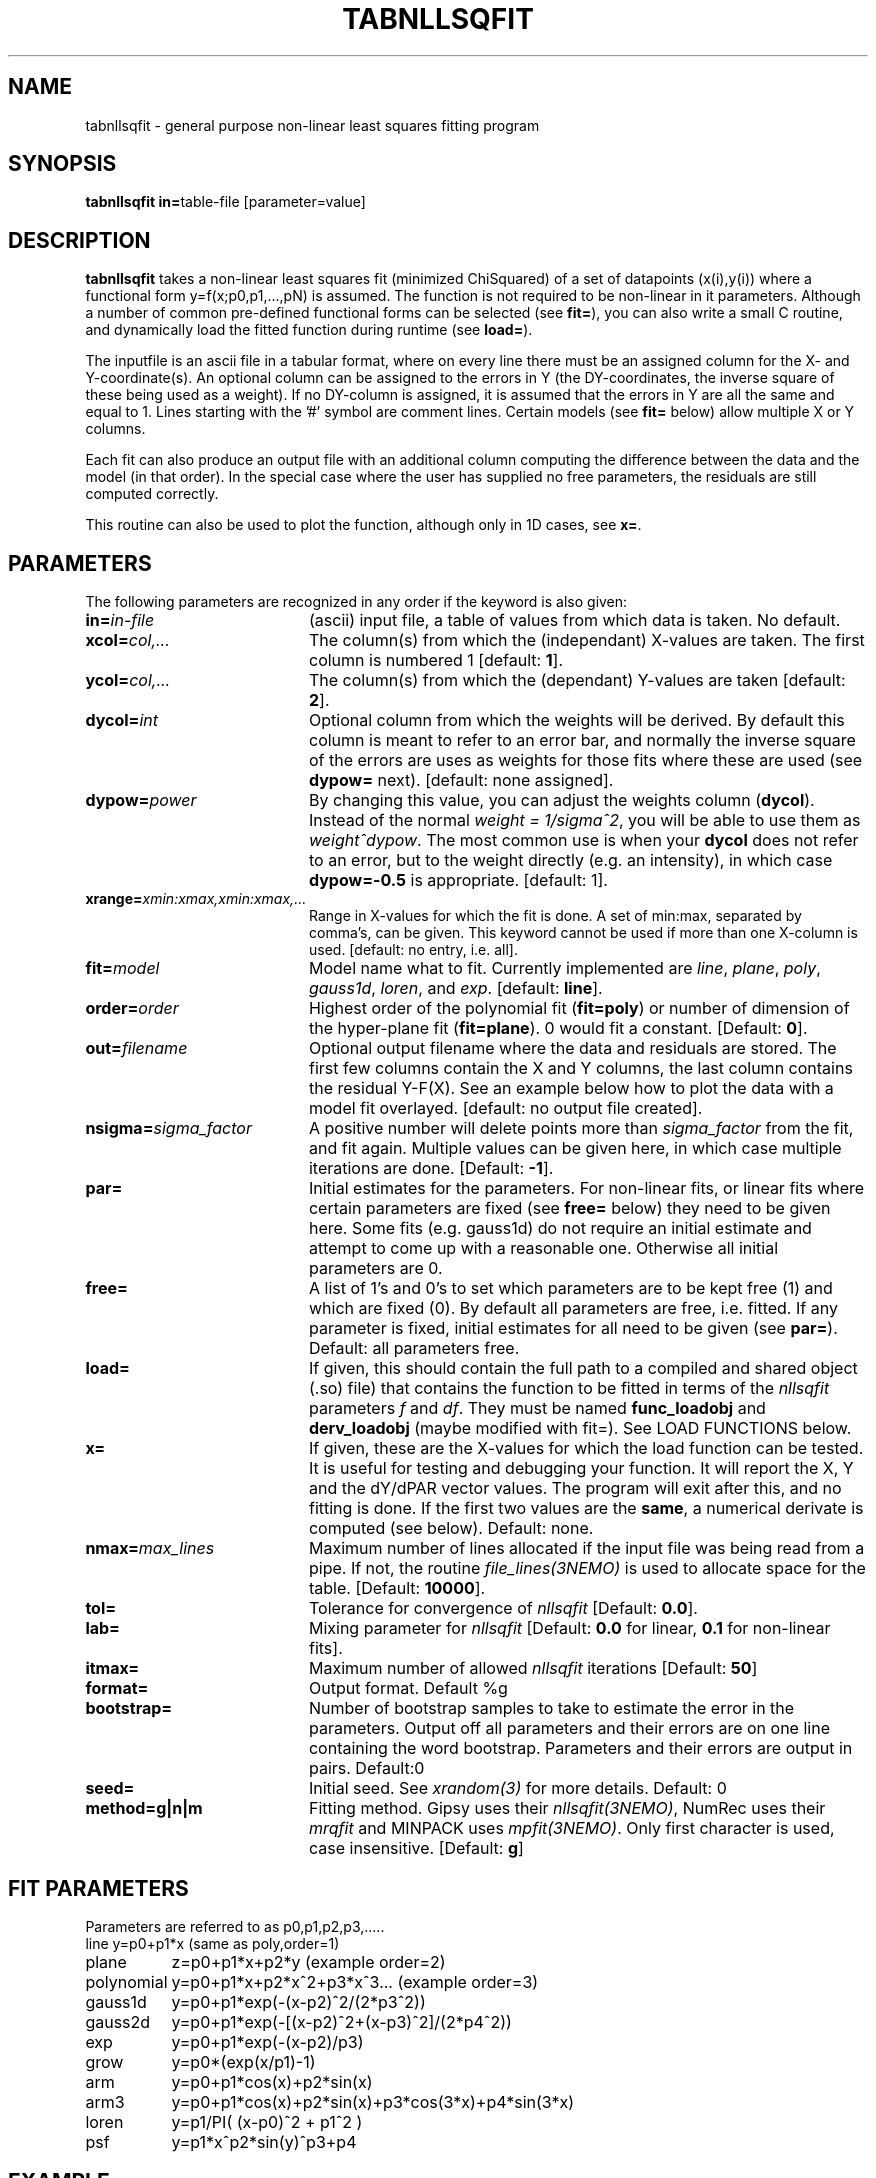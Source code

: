 .TH TABNLLSQFIT 1NEMO "9 October 2013"
.SH NAME
tabnllsqfit \- general purpose non-linear least squares fitting program
.SH SYNOPSIS
.PP
\fBtabnllsqfit in=\fPtable-file [parameter=value]
.SH DESCRIPTION
\fBtabnllsqfit\fP takes a non-linear least squares fit (minimized ChiSquared)
of a set of datapoints (x(i),y(i)) where a functional
form y=f(x;p0,p1,...,pN) is assumed. The function is not required to
be non-linear in it parameters. Although a number of common pre-defined
functional forms can be selected (see \fBfit=\fP), you can also write
a small C routine, and dynamically load the fitted function during
runtime (see \fBload=\fP).
.PP
The inputfile is an ascii file in a tabular format, where on every line
there must be an assigned column for the X- and Y-coordinate(s). 
An optional column can be assigned to the errors in Y 
(the DY-coordinates, the inverse square of these being used as
a weight). If no
DY-column is assigned, it is assumed that the errors in Y are all the
same and equal to 1. Lines starting with the '#' symbol are comment 
lines. Certain models (see \fBfit=\fP below) allow multiple X or Y
columns. 
.PP
Each fit can also produce an output file with an additional column
computing the difference between the data and the model (in that order).
In the special case where the user has supplied no free parameters,
the residuals are still computed correctly.
.PP
This routine can also be used to plot the function, although only in 1D cases,
see \fBx=\fP.

.SH PARAMETERS
The following parameters are recognized in any order if the keyword is also
given:
.TP 20
\fBin=\fIin-file\fP
(ascii) input file, a table of values from which data is taken. No default.
.TP
\fBxcol=\fIcol,...\fP
The column(s) from which the (independant) X-values are taken. The first column
is numbered 1 [default: \fB1\fP].
.TP
\fBycol=\fIcol,...\fP
The column(s) from which the (dependant) Y-values are taken 
[default: \fB2\fP].
.TP
\fBdycol=\fIint\fP
Optional column from which the weights will be derived. By default
this column is meant to refer to an error bar, and normally 
the inverse square of the errors are uses as weights for those fits where
these are used (see \fBdypow=\fP next).
[default: none assigned].
.TP
\fBdypow=\fIpower\fP
By changing this value, you can adjust the weights column (\fBdycol\fP).
Instead of the normal \fIweight = 1/sigma^2\fP, you will be able to use
them as \fIweight^dypow\fP. The most common use is when your
\fBdycol\fP does not refer to an error, but to the weight directly
(e.g. an intensity), in which case \fBdypow=-0.5\fP is appropriate.
[default: 1].
.TP
\fBxrange=\fIxmin:xmax,xmin:xmax,...\fP
Range in X-values for which the fit is done. A set of min:max,
separated by comma's, can be given.
This keyword cannot be used if more than one X-column is used.
[default: no entry, i.e. all].
.TP
\fBfit=\fP\fImodel\fP
Model name what to fit. Currently implemented are \fIline\fP, \fIplane\fP,
\fIpoly\fP, \fIgauss1d\fP, \fIloren\fP, and \fIexp\fP.
[default: \fBline\fP].
.TP
\fBorder=\fP\fIorder\fP
Highest order of the polynomial fit (\fBfit=poly\fP) or 
number of dimension of the hyper-plane fit (\fBfit=plane\fP). 0 would fit
a constant. 
[Default: \fB0\fP].
.TP
\fBout=\fP\fIfilename\fP
Optional output filename
where the data and residuals are stored.
The first few columns contain the X and Y columns, the last
column contains the residual Y-F(X). See an example below how to plot
the data with a model fit overlayed.
[default: no output file created].
.TP
\fBnsigma=\fIsigma_factor\fP
A positive number will delete points more than \fIsigma_factor\fP from the fit,
and fit again. Multiple values can be given here, in which case
multiple iterations are done.
[Default: \fB-1\fP].
.TP
\fBpar=\fP
Initial estimates for the parameters. For non-linear fits, or linear fits where
certain parameters are fixed (see \fBfree=\fP below) they need to be given here.
Some fits (e.g. gauss1d) do not require an initial estimate and attempt to come
up with a reasonable one.
Otherwise all initial parameters are 0.
.TP
\fBfree=\fP
A list of 1's and 0's to set which parameters are to be kept free (1) and which
are fixed (0). By default all parameters are free, i.e. fitted. If any
parameter is fixed, initial estimates for all need to be given (see \fBpar=\fP).
Default: all parameters free.
.TP
\fBload=\fP
If given, this should contain the full path to a compiled and 
shared object (.so) file) that contains the function to be fitted 
in terms of the \fInllsqfit\fP parameters \fIf\fP and \fIdf\fP. They
must be named \fBfunc_loadobj\fP and \fBderv_loadobj\fP
(maybe modified with fit=). See LOAD FUNCTIONS below.
.TP
\fBx=\fP
If given, these are the X-values for which the load function can be tested.
It is useful for testing and debugging your function. It will report
the X, Y and the dY/dPAR vector values. The program will exit after
this, and no fitting is done.  If the first two values are the \fBsame\fP,
a numerical derivate is computed (see below).
Default: none.
.TP
\fBnmax=\fP\fImax_lines\fP
Maximum number of lines allocated if the input file was being read
from a pipe. If not, the routine \fIfile_lines(3NEMO)\fP is used
to allocate space for the table.
[Default: \fB10000\fP].
.TP
\fBtol=\fP
Tolerance for convergence of \fInllsqfit\fP
[Default: \fB0.0\fP].
.TP
\fBlab=\fP
Mixing parameter for \fInllsqfit\fP [Default: \fB0.0\fP for linear,
\fB0.1\fP for non-linear fits].
.TP
\fBitmax=\fP
Maximum number of allowed \fInllsqfit\fP iterations [Default: \fB50\fP]
.TP
\fBformat=\fP
Output format. Default %g
.TP
\fBbootstrap=\fP
Number of bootstrap samples to take to estimate the error in the parameters.
Output off all parameters and their errors are on one line containing
the word bootstrap. Parameters and their errors are output in pairs.
Default:0
.TP
\fBseed=\fP
Initial seed. See \fIxrandom(3)\fP for more
details. Default: 0
.TP
\fBmethod=g|n|m\fP
Fitting method. Gipsy uses their \fInllsqfit(3NEMO)\fP, NumRec uses their
\fImrqfit\fP and MINPACK uses \fImpfit(3NEMO)\fP.  Only first character
is used, case insensitive.  [Default: \fBg\fP]

.SH FIT PARAMETERS
Parameters are referred to as p0,p1,p2,p3,.....
.nf
.ta +1.5i 
line     	y=p0+p1*x                        (same as poly,order=1)
plane       	z=p0+p1*x+p2*y                   (example order=2)
polynomial  	y=p0+p1*x+p2*x^2+p3*x^3...       (example order=3)
gauss1d       	y=p0+p1*exp(-(x-p2)^2/(2*p3^2))
gauss2d       	y=p0+p1*exp(-[(x-p2)^2+(x-p3)^2]/(2*p4^2))
exp		y=p0+p1*exp(-(x-p2)/p3)
grow		y=p0*(exp(x/p1)-1)
arm		y=p0+p1*cos(x)+p2*sin(x)
arm3		y=p0+p1*cos(x)+p2*sin(x)+p3*cos(3*x)+p4*sin(3*x) 
loren		y=p1/PI( (x-p0)^2 + p1^2 )
psf		y=p1*x^p2*sin(y)^p3+p4
.fi
.SH EXAMPLE
Here is an example of a linear fit: a straight 
line, with some added noise and random weights between 1 and 2:
.nf
% nemoinp 1:100 |\\
	tabmath - - "%1+rang(0,10),ranu(1,2)" seed=123 |\\
	tabnllsqfit - 1 2 3
nrt=0
Fitting a+bx:  
a= 1.50492 2.25695 
b= 1.00159 0.0380961
.fi
Here is an example of a 2D plane  in 3D: (1+2x+3y)
.nf

% ccdmath "" - '1+2*%x+3*%y+rang(0,0.1)' 5,5 seed=123 |\\
	ccdprint - x= y= label=x,y newline=t |\\
	tabnllsqfit - 1,2 3 fit=plane order=2
nrt=0
Fitting p0+p1*x1+p2*x2+.....pN*xN: (N=2)
p0= 1.0688 0.0523819
p1= 2.01497 0.0165646
p2= 2.97436 0.0165646


.fi
And a fit to a gaussian:
.nf
% nemoinp 1:100 |\\
	tabmath - - '4+exp(-(%1-50)**2/(200))+ranu(0,1)' seed=123 |\\
	tabnllsqfit - fit=gauss1d par=4,1,50,10
nrt=13
Fitting a+b*exp(-(x-c)^2/(2*d^2)):  
a= 4.46714 0.0416026 
b= 1.13036 0.0994723 
c= 50.2263 0.845469
d= 8.70728  0.959347
rms2/chi2= 8.92068
rms/chi = 1

.fi
Here is a contrived example of plotting the function to be plotted, by fixing all
parameters and computing a residual table from 0s:
.nf

% nemoinp 0:10:0.1 | tabmath - tab0 0
% tabnllsqfit tab0 1 2 fit=gauss par=1,2,5,1 free=0,0,0,0 out=tab0.d
% tabmath tab0.d - %1,-%3 | tabplot -

.fi

Here is an example of removing outlier points and fitting again:

.nf

% nemoinp 1:10 |\\
   tabmath - - '2*%1+1+rang(0,0.1)' seed=123 |\\
   tabnllsqfit - fit=line nsigma=1.5::3
nrt=0
Fitting a+bx:  
a= 1.09548 0.0775617 
b= 1.99937 0.0125002
2/10 points outside 1.5*sigma (0.152328)
nrt=0
Fitting a+bx:  
a= 1.02651 0.0452119 
b= 2.01358 0.00753531
0/8 points outside 1.5*sigma (0.080422)

.fi
Although 3 iterations were requested, after the first iteration no more
points were removed, and the iterations were stopped.
.PP
Here is an example of estimating the errors via a bootstrap (resampling of errors) 
method. Fitting a polynomial of order 2 and taking 100 bootstrap samples:
.nf

% tabnllsqfit tab11 fit=poly order=2 bootstrap=100
nrt=0
Fitting p0+p1*x+p2*x^2+.....pN*x^N: (N=2)
p0= 3.11325 0.192787
p1= 1.97474 0.0896959
p2= 0.00157311 0.008639
bootstrap= 3.11603 0.164922 1.96464 0.086429 0.00293632 0.00820007 
             ^^^^    ^^^^^   ^^^^^    ^^^^^    ^^^^^^      ^^^^^^
              P0      dP0      P1      dP2       P3         dP3
.fi

.SH LOAD FUNCTIONS
With the \fBload=\fP keyword dynamic object files can be loaded using the
\fIloadobj(3NEMO)\fP mechanism. The convention is that two functions
must be externally visible, and named \fIfunc_\fP\fImethod\fP and
\fIderv_\fP\fImethod\fP  (where \fImethod\fP is the same as the
\fBfit=\fP keyword.
.PP
Here is an example of the file \fBmyline.c\fP that can
be used with \fBfit=line load=myline.so\fP and compiled with
.nf
	bake myline.so
.fi

.nf

/* File:  myline.c  */

#include <stdinc.h>

real func_line(real *x, real *p, int np) 
{
  return p[0] + p[1]*x[0];
}
void derv_line(real *x, real *p, real *e, int np) 
{
  e[0] = 1.0;
  e[1] = x[0];
}


.fi

One word of caution: if you find the program having a hard time finding
a solution in complex cases, it is quite possible that this is not due to
the fact that the function is complex, but due to noise or bad initial
conditions.
.SH DERIVATIVES CHECK
A common debug problem is to check the analytical derivatives in
your external loaded function. The \fBx=\fP keyword can be used
to check the function values (useful to plot up the function
for a given set of parameters in \fBpar=\fP), in which also all
the partial derivatives are listed:
.nf
   % cd $NEMO/src/kernel/tab/fit ; bake gaussn.so
   % echo 1 1 | tabnllsqfit - load=gaussn.so fit=gaussn par=1,2,1,0.2 x=1.1:1.4:0.1
   1.1 2.76499   1 0.882497 4.41248 2.20624
   1.2 2.21306   1 0.606531 6.06531 6.06531
   1.3 1.6493   1 0.324652 4.86979 7.30468
   1.4 1.27067   1 0.135335 2.70671 5.41341
.fi
But to check if the analytical derivates in \fIderv_gaussn()\fP are correct, 
repeating the same value of \fBx\fP a number of times, each parameter
is incremented by a decreasing factor of 0.1 

.nf
   % echo 1 1 | tabnllsqfit - load=gaussn.so fit=gaussn par=1,2,1,0.2 x=1.4::4
   # par iter Y dP  (Y-Y0)/dP   [(Y-Y0)/dP  - dY/dP]
   0 0 1.37067 0.1 1 [8.88178e-16]
   0 1 1.32067 0.05 1 [5.32907e-15]
   ...
   0 9 1.27087 0.000195313 1 [1.36424e-12]
   1 0 1.2842 0.1 0.135335 [2.16493e-15]
   ...
   2 0 1.6493 0.1 3.78634 [1.07964]
   2 1 1.43253 0.05 3.2372 [0.53049]
   ...
   2 8 1.27173 0.000390625 2.71067 [0.00396662]
   2 9 1.2712 0.000195313 2.70869 [0.00198288]
   3 0 1.82222 0.1 5.51554 [0.102129]
   3 1 1.55607 0.05 5.70808 [0.294669]	
   ...
   3 8 1.27279 0.000390625 5.41867 [0.00525903]
   3 9 1.27173 0.000195313 5.41605 [0.00263639]
.fi
You can see that the offset (par 0) and amplitude (par 1) of the gauss are well behaved (as they are linear),
but the centroid (par 2) and width (par 3) of the gauss only slowly converge linearly with the step. The last
number in square brackets is the error between numerical and analytical derivative.
.SH CAVEATS
It will not recognize linear fits if the non-linear parameters are kept fixed,
e.g. the offset 0 in \fBfit=gauss1d\fP.
.SH SEE ALSO
tablsqfit(1NEMO), tabhist(1NEMO), tabmath(1NEMO), 
gaussfit(1NEMO), linreg(1NEMO), nllsqfit(3NEMO), fit.dc1(GIPSY)
.PP
\fINumerical Recipies in C, Ch.14\fP
.PP
NLREG: http://www.nlreg.com
.PP
NIST non-linear: http://www.itl.nist.gov/div898/strd/lls/lls.shtml
.PP
NIST linear: http://www.itl.nist.gov/div898/strd/nls/nls_main.shtml
.PP
fityk: http://fityk.nieto.pl/
.PP
A new scheme for calculating weights and describing
correlations in nonlinear least squares fits.
(Hessler, Curent & Ogren, C.I.P. 10, 186, 1996): 
http://dx.doi.org/10.1063/1.168569 
.SH AUTHOR
Peter Teuben
.SH FILES
.nf
.ta +2.5i
~/src/kernel/tab	tabnllsqfit.c
~/src/kernel/tab/fit	example fitting functions
.fi
.SH "UPDATE HISTORY"
.nf
.ta +1.0i +4.0i
12-jul-02	V1.0 cloned off tablsqfit	PJT
17-jul-02	V1.1 added load=, x=, numrec=		PJT
11-sep-02	V1.1e  changes error/warning to accomodate residual writen	PJT
21-nov-02	V1.4 nsigma= can be an array of iterations	PJT
14-feb-03	V1.6 arm,arm3 for Rahul		PJT
21-mar-03	V1.7 added bootstrap=, seed=	PJT
4-apr-03	V1.8 fixed error in using dycol=, and introduced dypow=		PJT
15-mar-04	V1.8b added fit=loren and corrected lab= setting for functions	PJT/RS
21-nov-05	V2.0 added fit=gauss1d,gauss2d		PJT
24-apr-08	V2.1 added psf	PJT
7-may-10	V2.2 added grow		PJT
24-dec-11	V2.3b estimate gauss1d if no initial par given	PJT
9-dec-12	V3.0 new style xrange= with multiple segments	PJT
9-oct-13	V4.0 numrec= is now method=  for mpfit trials, add function deriv checker	PJT
.fi

